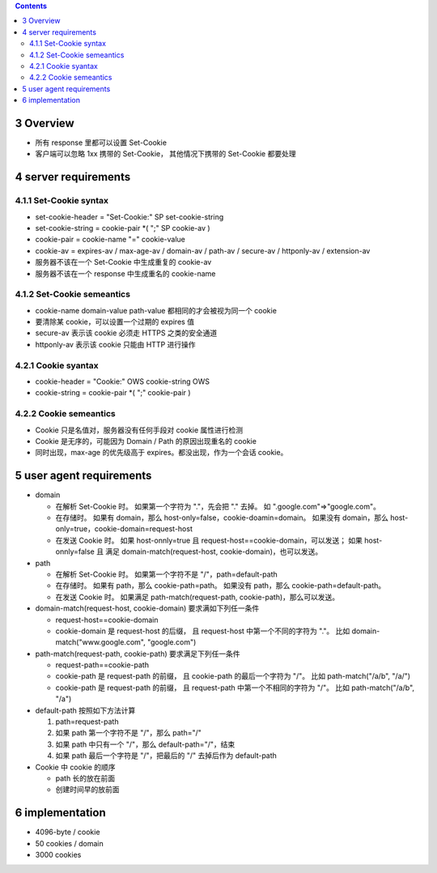 .. contents::


3 Overview
===========
+ 所有 response 里都可以设置 Set-Cookie
+ 客户端可以忽略 1xx 携带的 Set-Cookie，
  其他情况下携带的 Set-Cookie 都要处理


4 server requirements
======================

4.1.1 Set-Cookie syntax
-------------------------
+ set-cookie-header = "Set-Cookie:" SP set-cookie-string
+ set-cookie-string = cookie-pair \*( ";" SP cookie-av )
+ cookie-pair = cookie-name "=" cookie-value
+ cookie-av = expires-av / max-age-av / domain-av /
  path-av / secure-av / httponly-av / extension-av
+ 服务器不该在一个 Set-Cookie 中生成重复的 cookie-av
+ 服务器不该在一个 response 中生成重名的 cookie-name

4.1.2 Set-Cookie semeantics
---------------------------
+ cookie-name domain-value path-value 都相同的才会被视为同一个 cookie
+ 要清除某 cookie，可以设置一个过期的 expires 值
+ secure-av 表示该 cookie 必须走 HTTPS 之类的安全通道
+ httponly-av 表示该 cookie 只能由 HTTP 进行操作

4.2.1 Cookie syantax
----------------------
+ cookie-header = "Cookie:" OWS cookie-string OWS
+ cookie-string = cookie-pair \*( ";" cookie-pair )

4.2.2 Cookie semeantics
-------------------------
+ Cookie 只是名值对，服务器没有任何手段对 cookie 属性进行检测
+ Cookie 是无序的，可能因为 Domain / Path 的原因出现重名的 cookie
+ 同时出现，max-age 的优先级高于 expires。都没出现，作为一个会话 cookie。

5 user agent requirements
===========================
+ domain

  - 在解析 Set-Cookie 时。
    如果第一个字符为 "."，先会把 "." 去掉。
    如 ".google.com"=>"google.com"。
  - 在存储时。
    如果有 domain，那么 host-only=false，cookie-doamin=domain。
    如果没有 domain，那么 host-only=true，cookie-domain=request-host
  - 在发送 Cookie 时。
    如果 host-onnly=true 且 request-host==cookie-domain，可以发送；
    如果 host-onnly=false 且
    满足 domain-match(request-host, cookie-domain)，也可以发送。

+ path

  - 在解析 Set-Cookie 时。
    如果第一个字符不是 "/"，path=default-path
  - 在存储时。
    如果有 path，那么 cookie-path=path。
    如果没有 path，那么 cookie-path=default-path。
  - 在发送 Cookie 时。
    如果满足 path-match(request-path, cookie-path)，那么可以发送。

+ domain-match(request-host, cookie-domain) 要求满如下列任一条件

  - request-host==cookie-domain
  - cookie-domain 是 request-host 的后缀，
    且 request-host 中第一个不同的字符为 "."。
    比如 domain-match("www.google.com", "google.com")

+ path-match(request-path, cookie-path) 要求满足下列任一条件

  - request-path==cookie-path
  - cookie-path 是 request-path 的前缀，
    且 cookie-path 的最后一个字符为 "/"。
    比如 path-match("/a/b", "/a/")
  - cookie-path 是 request-path 的前缀，
    且 request-path 中第一个不相同的字符为 "/"。
    比如 path-match("/a/b", "/a")

+ default-path 按照如下方法计算

  1. path=request-path
  2. 如果 path 第一个字符不是 "/"，那么 path="/"
  3. 如果 path 中只有一个 "/"，那么 default-path="/"，结束
  4. 如果 path 最后一个字符是 "/"，把最后的 "/" 去掉后作为 default-path

+ Cookie 中 cookie 的顺序

  - path 长的放在前面
  - 创建时间早的放前面


6 implementation
====================
+ 4096-byte / cookie
+ 50 cookies / domain
+ 3000 cookies
